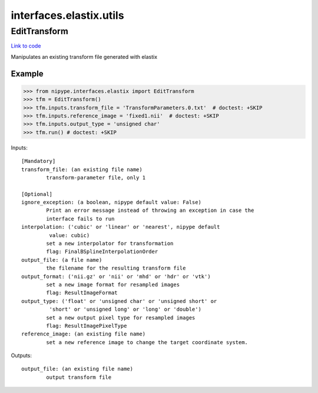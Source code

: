 .. AUTO-GENERATED FILE -- DO NOT EDIT!

interfaces.elastix.utils
========================


.. _nipype.interfaces.elastix.utils.EditTransform:


.. index:: EditTransform

EditTransform
-------------

`Link to code <http://github.com/nipy/nipype/tree/ec86b7476/nipype/interfaces/elastix/utils.py#L46>`__

Manipulates an existing transform file generated with elastix

Example
~~~~~~~

>>> from nipype.interfaces.elastix import EditTransform
>>> tfm = EditTransform()
>>> tfm.inputs.transform_file = 'TransformParameters.0.txt'  # doctest: +SKIP
>>> tfm.inputs.reference_image = 'fixed1.nii'  # doctest: +SKIP
>>> tfm.inputs.output_type = 'unsigned char'
>>> tfm.run() # doctest: +SKIP

Inputs::

        [Mandatory]
        transform_file: (an existing file name)
                transform-parameter file, only 1

        [Optional]
        ignore_exception: (a boolean, nipype default value: False)
                Print an error message instead of throwing an exception in case the
                interface fails to run
        interpolation: ('cubic' or 'linear' or 'nearest', nipype default
                 value: cubic)
                set a new interpolator for transformation
                flag: FinalBSplineInterpolationOrder
        output_file: (a file name)
                the filename for the resulting transform file
        output_format: ('nii.gz' or 'nii' or 'mhd' or 'hdr' or 'vtk')
                set a new image format for resampled images
                flag: ResultImageFormat
        output_type: ('float' or 'unsigned char' or 'unsigned short' or
                 'short' or 'unsigned long' or 'long' or 'double')
                set a new output pixel type for resampled images
                flag: ResultImagePixelType
        reference_image: (an existing file name)
                set a new reference image to change the target coordinate system.

Outputs::

        output_file: (an existing file name)
                output transform file
